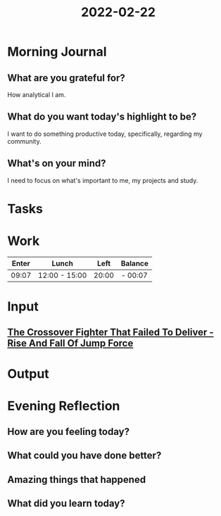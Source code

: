 :PROPERTIES:
:ID:       048b93e5-66aa-4964-a190-a08301a147d9
:END:
#+title: 2022-02-22
#+filetags: :daily:
* Morning Journal
** What are you grateful for?
How analytical I am.
** What do you want today's highlight to be?
I want to do something productive today, specifically, regarding my community.
** What's on your mind?
I need to focus on what's important to me, my projects and study.
* Tasks
* Work
| Enter | Lunch         |  Left | Balance |
|-------+---------------+-------+---------|
| 09:07 | 12:00 - 15:00 | 20:00 | - 00:07 |
* Input
** [[youtube:KoBAY-gSk9U][The Crossover Fighter That Failed To Deliver - Rise And Fall Of Jump Force]]
* Output
* Evening Reflection
** How are you feeling today?
** What could you have done better?
** Amazing things that happened
** What did you learn today?
